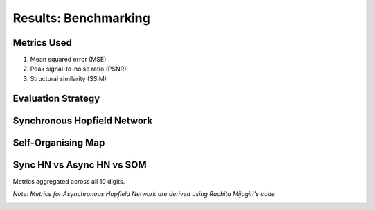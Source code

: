 ######################
Results: Benchmarking
######################

Metrics Used
*******************
#. Mean squared error (MSE)
#. Peak signal-to-noise ratio (PSNR)
#. Structural similarity (SSIM)

Evaluation Strategy
**********************

Synchronous Hopfield Network
*****************************

.. image:: assets/sync_mse.png
  :width: 400

.. image:: assets/sync_psnr.png
  :width: 400

.. image:: assets/sync_ssim.png
  :width: 400

Self-Organising Map
**********************

.. image:: assets/som_mse.png
  :width: 400

.. image:: assets/som_psnr.png
  :width: 400

.. image:: assets/som_ssim.png
  :width: 400

Sync HN vs Async HN vs SOM
****************************

Metrics aggregated across all 10 digits.

*Note: Metrics for Asynchronous Hopfield Network are derived using Ruchita Mijagiri's code*

.. image:: assets/agg_mse.png
  :width: 400

.. image:: assets/agg_psnr.png
  :width: 400

.. image:: assets/agg_ssim.png
  :width: 400
